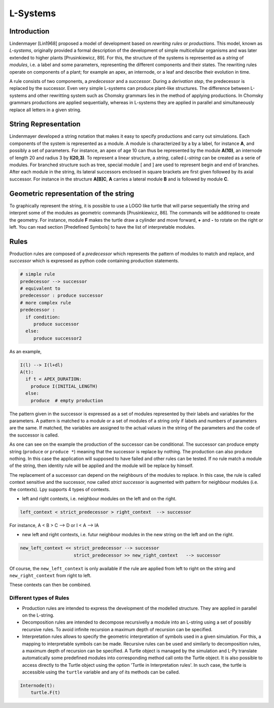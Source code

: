 L-Systems
#########

.. _LSystems_Introduction:

Introduction
============

Lindenmayer [Lin1968] proposed a model of development based on *rewriting rules* or *productions*. This model,
known as *L-systems*, originally provided a formal description of the development of simple multicellular
organisms and was later extended to higher plants [Prusinkiewicz, 89]. For this, the structure of the systems
is represented as a *string* of *modules*, i.e. a label and some parameters, representing the different components
and their states. The rewriting rules operate on components of a plant; for example an apex, an internode,
or a leaf and describe their evolution in time.

A rule consists of two components, a *predecessor* and a *successor*. During a *derivation step*, the predecessor
is replaced by the successor. Even very simple L-systems can produce plant-like structures. The difference between
L-systems and other rewritting system such as Chomsky grammars lies in the method of applying productions.
In Chomsky grammars productions are applied sequentially, whereas in L-systems they are applied in parallel and
simultaneously replace all letters in a given string.


.. _LSystems_String_Representation:

String Representation
=====================

Lindenmayer developed a string notation that makes it easy to specify productions and carry out
simulations. Each components of the system is represented as a module. A module is characterized
by a by a label, for instance **A**, and possibly a set of parameters. For instance, an apex of age
10 can thus be represented by the module **A(10)**, an internode of length 20 and radius 3 by **I(20,3)**.
To represent a linear structure, a *string*, called *L-string* can be created as a serie of modules. For branched
structure such as tree, special module [ and ] are used to represent begin and end of branches.
After each module in the string, its lateral successors enclosed in square brackets are first given
followed by its axial successor. For instance in the structure **A[B]C**, **A** carries a lateral module **B**
and is followed by module **C**.


.. _LSystems_Geometric_Representation_Of_The_String:

Geometric representation of the string
======================================

To graphically represent the string, it is possible to use a LOGO like turtle that will
parse sequentially the string and interpret some of the modules as geometric commands
[Prusinkiewicz, 86]. The commands will be additioned to create the geometry. For instance,
module **F** makes the turtle draw a cylinder and move forward, **+** and **-** to rotate on the right
or left. You can read section [Predefined Symbols] to have the list of interpretable modules.


.. _LSystems_Rules:

Rules
=====

Production rules are composed of a *predecessor* which represents the pattern of modules to match
and replace, and *successor* which is expressed as python code containing production statements.

.. code-block:: python

    # simple rule
    predecessor --> successor
    # equivalent to
    predecessor : produce successor
    # more complex rule
    predecessor :
      if condition:
         produce successor
      else:
         produce successor2

As an example,

.. code-block:: python

    I(l) --> I(l+dl)
    A(t):
      if t < APEX_DURATION:
        produce I(INITIAL_LENGTH)
      else:
        produce  # empty production

The pattern given in the successor is expressed as a set of modules represented by their labels and
variables for the parameters. A pattern is matched to a module or a set of modules of a string only
if labels and numbers of parameters are the same. If matched, the variables are assigned to the actual
values in the string of the parameters and the code of the successor is called.

As one can see on the example the production of the successor can be conditional. The successor can
produce empty string (``produce`` or ``produce *``) meaning that the successor is replace by nothing. The
production can also produce nothing. In this case the application will supposed to have failed and
other rules can be tested. If no rule match a module of the string, then identity rule will be applied
and the module will be replace by himself.

The replacement of a successor can depend on the neighbours of the modules to replace. In this case,
the rule is called context sensitive and the successor, now called *strict successor* is augmented with
pattern for neighbour modules (i.e. the contexts). Lpy supports 4 types of contexts.

- left and right contexts, i.e. neighbour modules on the left and on the right.

.. code-block:: bash

    left_context < strict_predecessor > right_context  --> successor

For instance, A < B > C –> D or I < A –> IA

- new left and right contexts, i.e. futur neighbour modules in the new string on the left and on the right.

.. code-block:: bash

    new_left_context << strict_predecessor --> successor
                        strict_predecessor >> new_right_context   --> successor

Of course, the ``new_left_context`` is only available if the rule are applied from left to right on
the string and ``new_right_context`` from right to left.

These contexts can then be combined.

Different types of Rules
------------------------

- Production rules are intended to express the development of the modelled structure. They are applied in parallel on the L-string.

- Decomposition rules are intended to decompose recursivelly a module into an L-string using a set of possibly recursive rules. To avoid infinite recursion a maximum depth of recursion can be specified.

- Interpretation rules allows to specify the geometric interpretation of symbols used in a given simulation. For this, a mapping to interpretable symbols can be made. Recursive rules can be used and similarly to decomposition rules, a maximum depth of recursion can be specified. A Turtle object is managed by the simulation and L-Py translate automatically some predefined modules into corresponding method call onto the Turtle object. It is also possible to access directly to the Turtle object using the option 'Turtle in Interpretation rules'. In such case, the turtle is accessible using the ``turtle`` variable and any of its methods can be called.

.. code-block:: python

    Internode(t):
        turtle.F(t)


